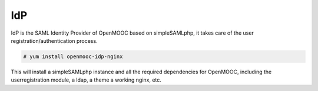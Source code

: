 IdP
===

IdP is the SAML Identity Provider of OpenMOOC based on  simpleSAMLphp,
it takes care of the user registration/authentication process.

.. code-block:: none

    # yum install openmooc-idp-nginx

This will install a simpleSAMLphp instance and all the required dependencies
for OpenMOOC, including the userregistration module, a ldap, a theme
a working nginx, etc.




